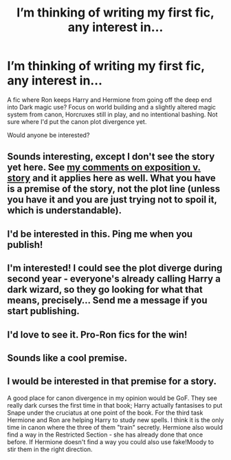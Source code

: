 #+TITLE: I’m thinking of writing my first fic, any interest in...

* I’m thinking of writing my first fic, any interest in...
:PROPERTIES:
:Author: dancortens
:Score: 12
:DateUnix: 1606410196.0
:DateShort: 2020-Nov-26
:FlairText: Discussion
:END:
A fic where Ron keeps Harry and Hermione from going off the deep end into Dark magic use? Focus on world building and a slightly altered magic system from canon, Horcruxes still in play, and no intentional bashing. Not sure where I'd put the canon plot divergence yet.

Would anyone be interested?


** Sounds interesting, except I don't see the story yet here. See [[https://matej.ceplovi.cz/blog/dudley-has-a-witch-as-a-daughter.html][my comments on exposition v. story]] and it applies here as well. What you have is a premise of the story, not the plot line (unless you have it and you are just trying not to spoil it, which is understandable).
:PROPERTIES:
:Author: ceplma
:Score: 11
:DateUnix: 1606414017.0
:DateShort: 2020-Nov-26
:END:


** I'd be interested in this. Ping me when you publish!
:PROPERTIES:
:Author: FitzDizzyspells
:Score: 3
:DateUnix: 1606412501.0
:DateShort: 2020-Nov-26
:END:


** I'm interested! I could see the plot diverge during second year - everyone's already calling Harry a dark wizard, so they go looking for what that means, precisely... Send me a message if you start publishing.
:PROPERTIES:
:Author: bazjack
:Score: 3
:DateUnix: 1606419367.0
:DateShort: 2020-Nov-26
:END:


** I'd love to see it. Pro-Ron fics for the win!
:PROPERTIES:
:Author: YOB1997
:Score: 3
:DateUnix: 1606419525.0
:DateShort: 2020-Nov-26
:END:


** Sounds like a cool premise.
:PROPERTIES:
:Author: a_sack_of_hamsters
:Score: 2
:DateUnix: 1606431624.0
:DateShort: 2020-Nov-27
:END:


** I would be interested in that premise for a story.

A good place for canon divergence in my opinion would be GoF. They see really dark curses the first time in that book; Harry actually fantasises to put Snape under the cruciatus at one point of the book. For the third task Hermione and Ron are helping Harry to study new spells. I think it is the only time in canon where the three of them "train" secretly. Hermione also would find a way in the Restricted Section - she has already done that once before. If Hermione doesn't find a way you could also use fake!Moody to stir them in the right direction.
:PROPERTIES:
:Author: Serena_Sers
:Score: 1
:DateUnix: 1606462104.0
:DateShort: 2020-Nov-27
:END:

